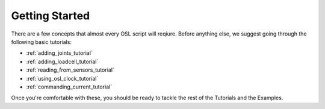 .. _getting_started:

Getting Started
=====================

There are a few concepts that almost every OSL script will reqiure.
Before anything else, we suggest going through the following basic tutorials:

- :ref:`adding_joints_tutorial`
- :ref:`adding_loadcell_tutorial`
- :ref:`reading_from_sensors_tutorial`
- :ref:`using_osl_clock_tutorial`
- :ref:`commanding_current_tutorial`

Once you're comfortable with these, you should be ready to tackle the rest of the Tutorials and the Examples.

